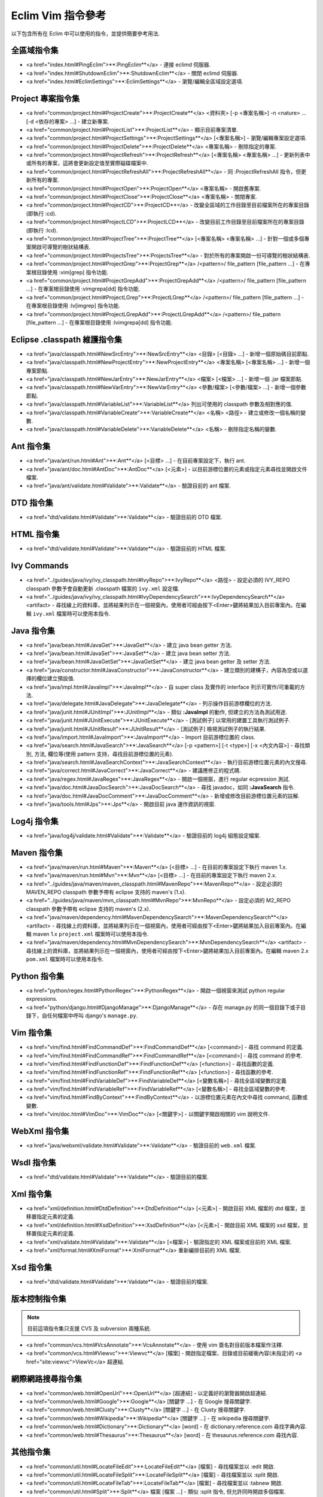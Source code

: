 .. Copyright (C) 2005 - 2008  Eric Van Dewoestine

   This program is free software: you can redistribute it and/or modify
   it under the terms of the GNU General Public License as published by
   the Free Software Foundation, either version 3 of the License, or
   (at your option) any later version.

   This program is distributed in the hope that it will be useful,
   but WITHOUT ANY WARRANTY; without even the implied warranty of
   MERCHANTABILITY or FITNESS FOR A PARTICULAR PURPOSE.  See the
   GNU General Public License for more details.

   You should have received a copy of the GNU General Public License
   along with this program.  If not, see <http://www.gnu.org/licenses/>.

.. _translations/zh_TW/vim/cheatsheet:

Eclim Vim 指令參考
==================

以下包含所有在 Eclim 中可以使用的指令，並提供簡要參考用法.

全區域指令集
--------------

- <a href="index.html#PingEclim">**:PingEclim**</a> -
  連接 eclimd 伺服器.
- <a href="index.html#ShutdownEclim">**:ShutdownEclim**</a> -
  關閉 eclimd 伺服器.
- <a href="index.html#EclimSettings">**:EclimSettings**</a> -
  瀏覽/編輯全區域設定選項.


Project 專案指令集
------------------

- <a href="common/project.html#ProjectCreate">**:ProjectCreate**</a>
  <資料夾> [-p <專案名稱>] -n <nature> ... [-d <依存的專案> ...] -
  建立新專案.
- <a href="common/project.html#ProjectList">**:ProjectList**</a> -
  顯示目前專案清單.
- <a href="common/project.html#ProjectSettings">**:ProjectSettings**</a>
  [<專案名稱>] - 瀏覽/編輯專案設定選項.
- <a href="common/project.html#ProjectDelete">**:ProjectDelete**</a>
  <專案名稱> - 刪除指定的專案.
- <a href="common/project.html#ProjectRefresh">**:ProjectRefresh**</a>
  [<專案名稱> <專案名稱> ...] -
  更新列表中或所有的專案，這將會更新設定值至實際磁碟檔案中.
- <a href="common/project.html#ProjectRefreshAll">**:ProjectRefreshAll**</a> -
  同 :ProjectRefreshAll 指令，但更新所有的專案.
- <a href="common/project.html#ProjectOpen">**:ProjectOpen**</a>
  <專案名稱> - 開啟舊專案.
- <a href="common/project.html#ProjectClose">**:ProjectClose**</a>
  <專案名稱> - 關閉專案.
- <a href="common/project.html#ProjectCD">**:ProjectCD**</a>
  - 改變全區域的工作目錄至目前檔案所在的專案目錄(即執行 :cd).
- <a href="common/project.html#ProjectLCD">**:ProjectLCD**</a>
  - 改變目前工作目錄至目前檔案所在的專案目錄(即執行 :lcd).
- <a href="common/project.html#ProjectTree">**:ProjectTree**</a>
  [<專案名稱> <專案名稱> ...] - 針對一個或多個專案開啟可導覽的樹狀結構表.
- <a href="common/project.html#ProjectsTree">**:ProjectsTree**</a> -
  對於所有的專案開啟一份可導覽的樹狀結構表.
- <a href="common/project.html#ProjectGrep">**:ProjectGrep**</a>
  /<pattern>/ file_pattern [file_pattern ...] -
  在專案根目錄使用 :vim[grep] 指令功能.
- <a href="common/project.html#ProjectGrepAdd">**:ProjectGrepAdd**</a>
  /<pattern>/ file_pattern [file_pattern ...] -
  在專案根目錄使用 :vimgrepa[dd] 指令功能.
- <a href="common/project.html#ProjectLGrep">**:ProjectLGrep**</a>
  /<pattern>/ file_pattern [file_pattern ...] -
  在專案根目錄使用 :lv[imgrep] 指令功能.
- <a href="common/project.html#ProjectLGrepAdd">**:ProjectLGrepAdd**</a>
  /<pattern>/ file_pattern [file_pattern ...] -
  在專案根目錄使用 :lvimgrepa[dd] 指令功能.


Eclipse .classpath 維護指令集
-----------------------------

- <a href="java/classpath.html#NewSrcEntry">**:NewSrcEntry**</a>
  <目錄> [<目錄> ...] -
  新增一個原始碼目前節點.
- <a href="java/classpath.html#NewProjectEntry">**:NewProjectEntry**</a>
  <專案名稱> [<專案名稱> ...] -
  新增一個專案節點.
- <a href="java/classpath.html#NewJarEntry">**:NewJarEntry**</a>
  <檔案> [<檔案> ...] -
  新增一個 .jar 檔案節點.
- <a href="java/classpath.html#NewVarEntry">**:NewVarEntry**</a>
  <參數/檔案> [<參數/檔案> ...] -
  新增一個參數節點.
- <a href="java/classpath.html#VariableList">**:VariableList**</a>
  列出可使用的 classpath 參數及相對應的值.
- <a href="java/classpath.html#VariableCreate">**:VariableCreate**</a>
  <名稱> <路徑> - 建立或修改一個名稱的變數.
- <a href="java/classpath.html#VariableDelete">**:VariableDelete**</a>
  <名稱> - 刪除指定名稱的變數.


Ant 指令集
--------------

- <a href="java/ant/run.html#Ant">**:Ant**</a>
  [<目標> ...] -
  在目前專案設定下，執行 ant.
- <a href="java/ant/doc.html#AntDoc">**:AntDoc**</a>
  [<元素>] -
  以目前游標位置的元素或指定元素尋找並開啟文件檔案.
- <a href="java/ant/validate.html#Validate">**:Validate**</a> -
  驗證目前的 ant 檔案.


DTD 指令集
--------------

- <a href="dtd/validate.html#Validate">**:Validate**</a> -
  驗證目前的 DTD 檔案.


HTML 指令集
--------------

- <a href="dtd/validate.html#Validate">**:Validate**</a> -
  驗證目前的 HTML 檔案.


Ivy Commands
--------------

- <a href="../guides/java/ivy/ivy_classpath.html#IvyRepo">**:IvyRepo**</a>
  <路徑> -
  設定必須的 IVY_REPO classpath 參數予會自動更新 .classpath 檔案的 ``ivy.xml`` 設定檔.
- <a href="../guides/java/ivy/ivy_classpath.html#IvyDependencySearch">**:IvyDependencySearch**</a>
  <artifact> -
  尋找線上的資料庫，並將結果列示在一個視窗內，使用者可經由按下<Enter>鍵將結果加入目前專案內。在編輯 ``ivy.xml`` 檔案時可以使用本指令.


Java 指令集
--------------

- <a href="java/bean.html#JavaGet">**:JavaGet**</a> -
  建立 java bean getter 方法.
- <a href="java/bean.html#JavaSet">**:JavaSet**</a> -
  建立 java bean setter 方法.
- <a href="java/bean.html#JavaGetSet">**:JavaGetSet**</a> -
  建立 java bean getter 及 setter 方法.
- <a href="java/constructor.html#JavaConstructor">**:JavaConstructor**</a> -
  建立類別的建構子，內容為空或以選擇的欄位建立預設值.
- <a href="java/impl.html#JavaImpl">**:JavaImpl**</a> -
  自 super class 及實作的 interface 列示可實作/可重載的方法.
- <a href="java/delegate.html#JavaDelegate">**:JavaDelegate**</a> -
  列示操作目前游標欄位的方法.
- <a href="java/junit.html#JUnitImpl">**:JUnitImpl**</a> -
  類似 **:JavaImpl** 的動作, 但建立的方法為測試用途.
- <a href="java/junit.html#JUnitExecute">**:JUnitExecute**</a> - [測試例子]
  以常用的建置工具執行測試例子.
- <a href="java/junit.html#JUnitResult">**:JUnitResult**</a> - [測試例子]
  檢視測試例子的執行結果.
- <a href="java/import.html#JavaImport">**:JavaImport**</a> -
  Import 目前游標位置的 class.
- <a href="java/search.html#JavaSearch">**:JavaSearch**</a>
  [-p <pattern>] [-t <type>] [-x <內文內容>] -
  尋找類別, 方法, 欄位等(使用 pattern 支持，尋找目前游標位置的元素).
- <a href="java/search.html#JavaSearchContext">**:JavaSearchContext**</a> -
  執行目前游標位置元素的內文搜尋.
- <a href="java/correct.html#JavaCorrect">**:JavaCorrect**</a> -
  建議應修正的程式碼.
- <a href="java/regex.html#JavaRegex">**:JavaRegex**</a> -
  開啟一個視窗，進行 regular ecpression 測試.
- <a href="java/doc.html#JavaDocSearch">**:JavaDocSearch**</a> -
  尋找 javadoc，如同 **:JavaSearch** 指令.
- <a href="java/doc.html#JavaDocComment">**:JavaDocComment**</a> -
  新增或修改目前游標位置元素的註解.
- <a href="java/tools.html#Jps">**:Jps**</a> -
  開啟目前 java 運作資訊的視窗.


Log4j 指令集
--------------

- <a href="java/log4j/validate.html#Validate">**:Validate**</a> -
  驗證目前的 log4j 組態設定檔案.


Maven 指令集
--------------

- <a href="java/maven/run.html#Maven">**:Maven**</a>
  [<目標> ...] -
  在目前的專案設定下執行 maven 1.x.
- <a href="java/maven/run.html#Mvn">**:Mvn**</a>
  [<目標> ...] -
  在目前的專案設定下執行 maven 2.x.
- <a href="../guides/java/maven/maven_classpath.html#MavenRepo">**:MavenRepo**</a>
  - 設定必須的 MAVEN_REPO classpath 參數予帶有 eclipse 支持的 maven's (1.x).
- <a href="../guides/java/maven/mvn_classpath.html#MvnRepo">**:MvnRepo**</a>
  - 設定必須的 M2_REPO classpath 參數予帶有 eclipse 支持的 maven's (2.x).
- <a href="java/maven/dependency.html#MavenDependencySearch">**:MavenDependencySearch**</a>
  <artifact> -
  尋找線上的資料庫，並將結果列示在一個視窗內，使用者可經由按下<Enter>鍵將結果加入目前專案內。在編輯 maven 1.x ``project.xml`` 檔案時可以使用本指令.
- <a href="java/maven/dependency.html#MvnDependencySearch">**:MvnDependencySearch**</a>
  <artifact> -
  尋找線上的資料庫，並將結果列示在一個視窗內，使用者可經由按下<Enter>鍵將結果加入目前專案內。在編輯 maven 2.x ``pom.xml`` 檔案時可以使用本指令.


Python 指令集
--------------

- <a href="python/regex.html#PythonRegex">**:PythonRegex**</a> -
  開啟一個視窗來測試 python regular expressions.
- <a href="python/django.html#DjangoManage">**:DjangoManage**</a> -
  存在 manage.py 的同一個目錄下或子目錄下，自任何檔案中呼叫 django's ``manage.py``.


Vim 指令集
--------------

- <a href="vim/find.html#FindCommandDef">**:FindCommandDef**</a>
  [<command>] -
  尋找 command 的定義.
- <a href="vim/find.html#FindCommandRef">**:FindCommandRef**</a>
  [<command>] -
  尋找 command 的參考.
- <a href="vim/find.html#FindFunctionDef">**:FindFunctionDef**</a>
  [<function>] -
  尋找函數的定義.
- <a href="vim/find.html#FindFunctionRef">**:FindFunctionRef**</a>
  [<function>] -
  尋找函數的參考.
- <a href="vim/find.html#FindVariableDef">**:FindVariableDef**</a>
  [<變數名稱>] -
  尋找全區域變數的定義
- <a href="vim/find.html#FindVariableRef">**:FindVariableRef**</a>
  [<變數名稱>] -
  尋找全區域變數的參考.
- <a href="vim/find.html#FindByContext">**:FindByContext**</a> -
  以游標位置元素在內文中尋找 command, 函數或變數.
- <a href="vim/doc.html#VimDoc">**:VimDoc**</a>
  [<關鍵字>] -
  以關鍵字開啟相關的 vim 說明文件.


WebXml 指令集
--------------

- <a href="java/webxml/validate.html#Validate">**:Validate**</a> -
  驗證目前的 ``web.xml`` 檔案.


Wsdl 指令集
--------------

- <a href="dtd/validate.html#Validate">**:Validate**</a> -
  驗證目前的檔案.


Xml 指令集
--------------

- <a href="xml/definition.html#DtdDefinition">**:DtdDefinition**</a>
  [<元素>] -
  開啟目前 XML 檔案的 dtd 檔案，並移置指定元素的定義.
- <a href="xml/definition.html#XsdDefinition">**:XsdDefinition**</a>
  [<元素>] -
  開啟目前 XML 檔案的 xsd 檔案，並移置指定元素的定義.
- <a href="xml/validate.html#Validate">**:Validate**</a>
  [<檔案>] -
  驗證指定的 XML 檔案或目前的 XML 檔案.
- <a href="xml/format.html#XmlFormat">**:XmlFormat**</a>
  重新編排目前的 XML 檔案.


Xsd 指令集
--------------

- <a href="dtd/validate.html#Validate">**:Validate**</a> -
  驗證目前的檔案.


版本控制指令集
--------------

.. note::

  目前這項指令集只支援 CVS 及 subversion 兩種系統.

- <a href="common/vcs.html#VcsAnnotate">**:VcsAnnotate**</a> -
  使用 vim 簽名對目前版本檔案作注釋.
- <a href="common/vcs.html#Viewvc">**:Viewvc**</a> [檔案] -
  開啟指定檔案、目錄或目前緩衝內容(未指定)的 <a href="site:viewvc">ViewVc</a> 超連結.


網際網路搜尋指令集
------------------

- <a href="common/web.html#OpenUrl">**:OpenUrl**</a> [超連結] -
  以定義好的瀏覽器開啟超連結.
- <a href="common/web.html#Google">**:Google**</a> [關鍵字 ...] -
  在 Google 搜尋關鍵字.
- <a href="common/web.html#Clusty">**:Clusty**</a> [關鍵字 ...] -
  在 Clusty 搜尋關鍵字.
- <a href="common/web.html#Wikipedia">**:Wikipedia**</a> [關鍵字 ...] -
  在 wikipedia 搜尋關鍵字.
- <a href="common/web.html#Dictionary">**:Dictionary**</a> [word] -
  在 dictionary.reference.com 尋找字典內容.
- <a href="common/web.html#Thesaurus">**:Thesaurus**</a> [word] -
  在 thesaurus.reference.com 尋找內容.


其他指令集
--------------

- <a href="common/util.html#LocateFileEdit">**:LocateFileEdit**</a> [檔案] -
  尋找檔案並以 :edit 開啟.
- <a href="common/util.html#LocateFileSplit">**:LocateFileSplit**</a> [檔案] -
  尋找檔案並以 :split 開啟.
- <a href="common/util.html#LocateFileTab">**:LocateFileTab**</a> [檔案] -
  尋找檔案並以 :tabnew 開啟.
- <a href="common/util.html#Split">**:Split**</a>
  檔案 [檔案 ...] -
  類似 :split 指令, 但允許同時開啟多個檔案.
- <a href="common/util.html#SplitRelative">**:SplitRelative**</a>
  檔案 [檔案 ...] -
  類似 **:Split** 指令，但會個別將檔案分割至目前 buffer 內.
- <a href="common/util.html#Tabnew">**:Tabnew**</a>
  檔案 [檔案 ...] -
  類似 **:Split** 指令, 但會以 :tabnew 開啟個別的檔案.
- <a href="common/util.html#TabnewRelative">**:TabnewRelative**</a> -
  檔案 [檔案...] -
  類似 **:SplitRelative** 指令, 但會以 :tabnew 開啟個別的檔案.
- <a href="common/util.html#EditRelative">**:EditRelative**</a>
  檔案 -
  類似 :SplitRelative 指令, 但會以 edit 開啟檔案，並且一次只能開啟一個檔案.
- <a href="common/util.html#ReadRelative">**:ReadRelative**</a>
  檔案 -
  類似 **:SplitRelative** 指令, 但會以 :read 指令開啟, 並同一次只能開啟一個檔案.
- <a href="common/util.html#ArgsRelative">**:ArgsRelative**</a>
  file_pattern [ file_pattern ...] -
  類似 **:SplitRelative** 指令, 但會以 :args 指令執行動作.
- <a href="common/util.html#ArgAddRelative">**:ArgAddRelative**</a>
  file_pattern [ file_pattern ...] -
  類似 **:SplitRelative** 指令, 但會以 :argadd 指令執行動作.
- <a href="common/util.html#DiffLastSaved">**:DiffLastSaved**</a> -
  執行 diffsplit 比較目前修改的檔案內容與前一次存檔的內容.
- <a href="common/util.html#SwapWords">**:SwapWords**</a> -
  交換游標目前位置的字與下一個字。這個指令可以處理非英文單字間的交換，例如: commas, periods 等.
- <a href="common/util.html#Sign">**:Sign**</a> -
  切換新增或移除 vim 簽名在目前列.
- <a href="common/util.html#Signs">**:Signs**</a> -
  開啟一個新視窗, 包含所有在緩衝內容的簽名清單.
- <a href="common/util.html#SignClearUser">**:SignClearUser**</a> -
  移除所有經由 :Sign 指令寫入的 vim 簽名.
- <a href="common/util.html#SignClearAll">**:SignClearAll**</a> -
  移除所有 vim 簽名
- <a href="common/util.html#QuickFixClear">**:QuickFixClear**</a> -
  移除所有 QuickFix 視窗的連接點.
- <a href="common/util.html#LocationListClear">**:LocationListClear**</a> -
  移除所有在位置視窗的連接點.

.. vim:fileencoding=utf-8:encoding=utf-8
